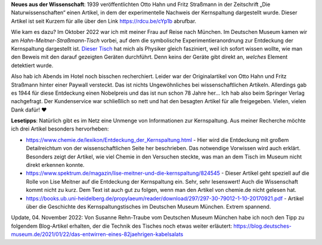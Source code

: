 .. title: Artikel zum Nachweis der Kernspaltung frei lesbar
.. slug: otto-hahns-artikel-zur-kernspaltung-frei-lesbar
.. date: 2022-11-01 21:29:11 UTC+01:00
.. tags: Physik, Kernspaltung, Museum, Wissenschaft
.. category: Wissenschaft
.. link: 
.. description: 
.. type: text

**Neues aus der Wissenschaft**: 1939 veröffentlichten Otto Hahn und
Fritz Straßmann in der Zeitschrift „Die Naturwissenschaften“ einen
Artikel, in dem der experimentelle Nachweis der Kernspaltung dargestellt
wurde. Dieser Artikel ist seit Kurzem für alle über den Link
https://rdcu.be/cYp1b abrufbar.

.. TEASER_END

Wie kam es dazu? Im Oktober 2022 war ich mit meiner Frau auf Reise nach
München. Im Deutschen Museum kamen wir am *Hahn-Meitner-Straßmann-Tisch*
vorbei, auf dem die symbolische Experimentieranordnung zur Entdeckung
der Kernspaltung dargestellt ist. `Dieser Tisch
<https://digital.deutsches-museum.de/de/digital-catalogue/collection-object/71930/>`_
hat mich als Physiker gleich fasziniert, weil ich sofort wissen wollte,
wie man den Beweis mit den darauf gezeigten Geräten durchführt. Denn
keins der Geräte gibt direkt an, *welches* Element detektiert wurde.

Also hab ich Abends im Hotel noch bisschen recherchiert. Leider war der
Originalartikel von Otto Hahn und Fritz Straßmann hinter einer Paywall
versteckt. Das ist nichts Ungewöhnliches bei wissenschaftlichen
Artikeln. Allerdings gab es 1944 für diese Entdeckung einen Nobelpreis
und das ist nun schon 78 Jahre her... Ich hab also beim Springer Verlag
nachgefragt. Der Kundenservice war schließlich so nett und hat den
besagten Artikel für alle freigegeben. Vielen, vielen Dank dafür! ❤️

**Lesetipps**: Natürlich gibt es im Netz eine Unmenge von Informationen
zur Kernspaltung. Aus meiner Recherche möchte ich drei Artikel besonders
hervorheben:

* https://www.chemie.de/lexikon/Entdeckung_der_Kernspaltung.html - Hier
  wird die Entdeckung mit großem Detailreichtum von der
  wissenschaftlichen Seite her beschrieben. Das notwendige Vorwissen
  wird auch erklärt. Besonders zeigt der Artikel, wie viel Chemie in den
  Versuchen steckte, was man an dem Tisch im Museum nicht direkt
  erkennen konnte.

* https://www.spektrum.de/magazin/lise-meitner-und-die-kernspaltung/824545 -
  Dieser Artikel geht speziell auf die Rolle von Lise Meitner auf die
  Entdeckung der Kernspaltung ein. Sehr, sehr lesenswert! Auch die
  Wissenschaft kommt nicht zu kurz. Dem Text ist auch gut zu folgen,
  wenn man den Artikel von chemie.de nicht gelesen hat.

*
  https://books.ub.uni-heidelberg.de/propylaeum/reader/download/297/297-30-79012-1-10-20170921.pdf -
  Artikel über die Geschichte des Kernspaltungstisches im Deutschen Museum
  München. Extrem spannend.

Update, 04. November 2022: Von Susanne Rehn-Traube vom Deutschen Museum
München habe ich noch den Tipp zu folgendem Blog-Artikel erhalten, der
die Technik des Tisches noch etwas weiter erläutert:
https://blog.deutsches-museum.de/2021/01/22/das-entwirren-eines-82jaehrigen-kabelsalats
